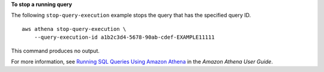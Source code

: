 **To stop a running query**

The following ``stop-query-execution`` example stops the query that has the specified query ID. ::

    aws athena stop-query-execution \
        --query-execution-id a1b2c3d4-5678-90ab-cdef-EXAMPLE11111

This command produces no output.

For more information, see `Running SQL Queries Using Amazon Athena <https://docs.aws.amazon.com/athena/latest/ug/querying-athena-tables.html>`__ in the *Amazon Athena User Guide*.